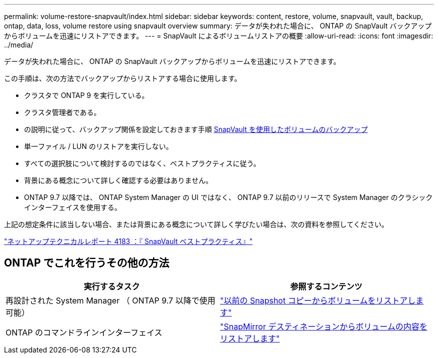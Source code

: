 ---
permalink: volume-restore-snapvault/index.html 
sidebar: sidebar 
keywords: content, restore, volume, snapvault, vault, backup, ontap, data, loss, volume restore using snapvault overview 
summary: データが失われた場合に、 ONTAP の SnapVault バックアップからボリュームを迅速にリストアできます。 
---
= SnapVault によるボリュームリストアの概要
:allow-uri-read: 
:icons: font
:imagesdir: ../media/


[role="lead"]
データが失われた場合に、 ONTAP の SnapVault バックアップからボリュームを迅速にリストアできます。

この手順は、次の方法でバックアップからリストアする場合に使用します。

* クラスタで ONTAP 9 を実行している。
* クラスタ管理者である。
* の説明に従って、バックアップ関係を設定しておきます手順 xref:../volume-backup-snapvault/index.html[SnapVault を使用したボリュームのバックアップ]
* 単一ファイル / LUN のリストアを実行しない。
* すべての選択肢について検討するのではなく、ベストプラクティスに従う。
* 背景にある概念について詳しく確認する必要はありません。
* ONTAP 9.7 以降では、 ONTAP System Manager の UI ではなく、 ONTAP 9.7 以前のリリースで System Manager のクラシックインターフェイスを使用する。


上記の想定条件に該当しない場合、または背景にある概念について詳しく学びたい場合は、次の資料を参照してください。

link:http://www.netapp.com/us/media/tr-4183.pdf["ネットアップテクニカルレポート 4183 ：『 SnapVault ベストプラクティス』"^]



== ONTAP でこれを行うその他の方法

[cols="2"]
|===
| 実行するタスク | 参照するコンテンツ 


| 再設計された System Manager （ ONTAP 9.7 以降で使用可能） | link:https://docs.netapp.com/us-en/ontap/task_dp_restore_from_vault.html["以前の Snapshot コピーからボリュームをリストアします"^] 


| ONTAP のコマンドラインインターフェイス | link:https://docs.netapp.com/us-en/ontap/data-protection/restore-volume-snapvault-backup-task.html["SnapMirror デスティネーションからボリュームの内容をリストアします"^] 
|===